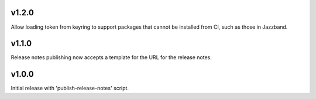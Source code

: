 v1.2.0
======

Allow loading token from keyring to support packages that
cannot be installed from CI, such as those in Jazzband.

v1.1.0
======

Release notes publishing now accepts a template for the
URL for the release notes.

v1.0.0
======

Initial release with 'publish-release-notes' script.
